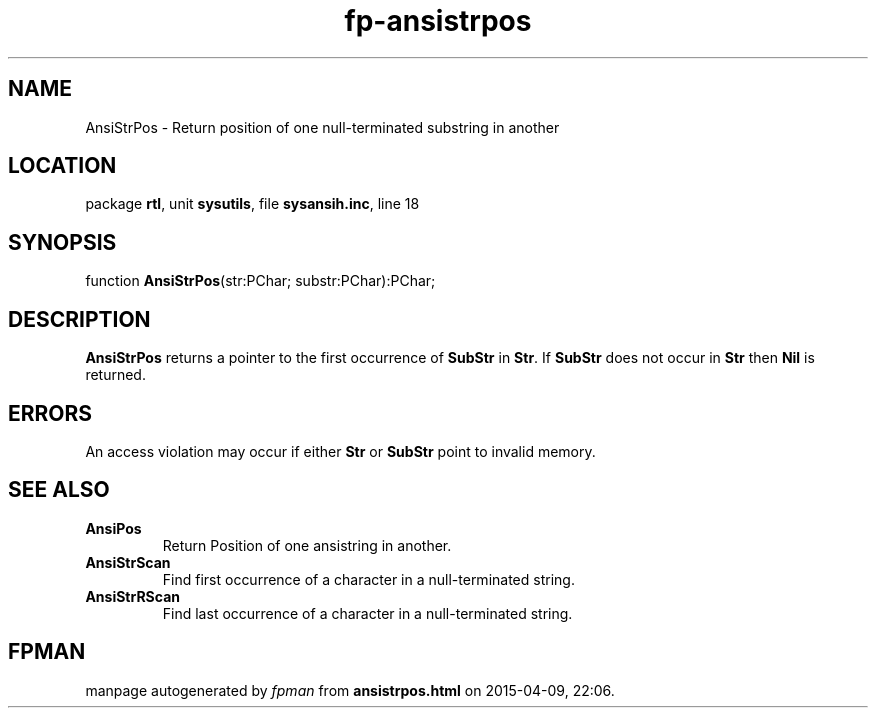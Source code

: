 .\" file autogenerated by fpman
.TH "fp-ansistrpos" 3 "2014-03-14" "fpman" "Free Pascal Programmer's Manual"
.SH NAME
AnsiStrPos - Return position of one null-terminated substring in another
.SH LOCATION
package \fBrtl\fR, unit \fBsysutils\fR, file \fBsysansih.inc\fR, line 18
.SH SYNOPSIS
function \fBAnsiStrPos\fR(str:PChar; substr:PChar):PChar;
.SH DESCRIPTION
\fBAnsiStrPos\fR returns a pointer to the first occurrence of \fBSubStr\fR in \fBStr\fR. If \fBSubStr\fR does not occur in \fBStr\fR then \fBNil\fR is returned.


.SH ERRORS
An access violation may occur if either \fBStr\fR or \fBSubStr\fR point to invalid memory.


.SH SEE ALSO
.TP
.B AnsiPos
Return Position of one ansistring in another.
.TP
.B AnsiStrScan
Find first occurrence of a character in a null-terminated string.
.TP
.B AnsiStrRScan
Find last occurrence of a character in a null-terminated string.

.SH FPMAN
manpage autogenerated by \fIfpman\fR from \fBansistrpos.html\fR on 2015-04-09, 22:06.

